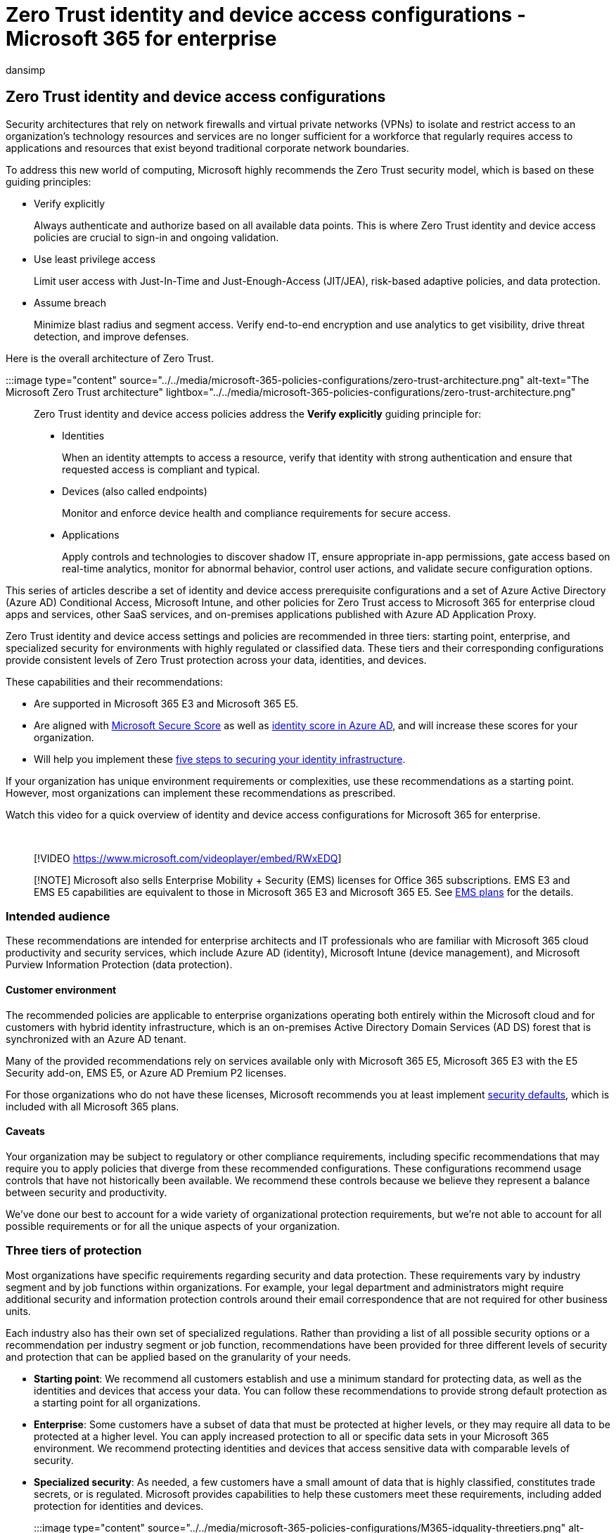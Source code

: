 = Zero Trust identity and device access configurations - Microsoft 365 for enterprise
:audience: Admin
:author: dansimp
:description: Describes Microsoft recommendations and core concepts for deploying secure email, docs, and apps policies and configurations for Zero Trust.
:f1.keywords: ["NOCSH"]
:manager: dansimp
:ms.author: dansimp
:ms.collection: ["M365-identity-device-management", "M365-security-compliance", "m365solution-identitydevice", "m365solution-overview", "m365solution-zero-trust", "zerotrust-solution", "highpri"]
:ms.custom: ["it-pro", "goldenconfig"]
:ms.reviewer: martincoetzer
:ms.service: microsoft-365-security
:ms.subservice: mdo
:ms.topic: article
:search.appverid: met150

== Zero Trust identity and device access configurations

Security architectures that rely on network firewalls and virtual private networks (VPNs) to isolate and restrict access to an organization's technology resources and services are no longer sufficient for a workforce that regularly requires access to applications and resources that exist beyond traditional corporate network boundaries.

To address this new world of computing, Microsoft highly recommends the Zero Trust security model, which is based on these guiding principles:

* Verify explicitly
+
Always authenticate and authorize based on all available data points.
This is where Zero Trust identity and device access policies are crucial to sign-in and ongoing validation.

* Use least privilege access
+
Limit user access with Just-In-Time and Just-Enough-Access (JIT/JEA), risk-based adaptive policies, and data protection.

* Assume breach
+
Minimize blast radius and segment access.
Verify end-to-end encryption and use analytics to get visibility, drive threat detection, and improve defenses.

Here is the overall architecture of Zero Trust.

:::image type="content" source="../../media/microsoft-365-policies-configurations/zero-trust-architecture.png" alt-text="The Microsoft Zero Trust architecture" lightbox="../../media/microsoft-365-policies-configurations/zero-trust-architecture.png":::

Zero Trust identity and device access policies address the *Verify explicitly* guiding principle for:

* Identities
+
When an identity attempts to access a resource, verify that identity with strong authentication and ensure that requested access is compliant and typical.

* Devices (also called endpoints)
+
Monitor and enforce device health and compliance requirements for secure access.

* Applications
+
Apply controls and technologies to discover shadow IT, ensure appropriate in-app permissions, gate access based on real-time analytics, monitor for abnormal behavior, control user actions, and validate secure configuration options.

This series of articles describe a set of identity and device access prerequisite configurations and a set of Azure Active Directory (Azure AD) Conditional Access, Microsoft Intune, and other policies for Zero Trust access to Microsoft 365 for enterprise cloud apps and services, other SaaS services, and on-premises applications published with Azure AD Application Proxy.

Zero Trust identity and device access settings and policies are recommended in three tiers: starting point, enterprise, and specialized security for environments with highly regulated or classified data.
These tiers and their corresponding configurations provide consistent levels of Zero Trust protection across your data, identities, and devices.

These capabilities and their recommendations:

* Are supported in Microsoft 365 E3 and Microsoft 365 E5.
* Are aligned with xref:../defender/microsoft-secure-score.adoc[Microsoft Secure Score] as well as link:/azure/active-directory/fundamentals/identity-secure-score[identity score in Azure AD], and will increase these scores for your organization.
* Will help you implement these link:/azure/security/azure-ad-secure-steps[five steps to securing your identity infrastructure].

If your organization has unique environment requirements or complexities, use these recommendations as a starting point.
However, most organizations can implement these recommendations as prescribed.

Watch this video for a quick overview of identity and device access configurations for Microsoft 365 for enterprise.

{blank} +

____
[!VIDEO https://www.microsoft.com/videoplayer/embed/RWxEDQ]
____

____
[!NOTE] Microsoft also sells Enterprise Mobility + Security (EMS) licenses for Office 365 subscriptions.
EMS E3 and EMS E5 capabilities are equivalent to those in Microsoft 365 E3 and Microsoft 365 E5.
See https://www.microsoft.com/microsoft-365/enterprise-mobility-security/compare-plans-and-pricing[EMS plans] for the details.
____

=== Intended audience

These recommendations are intended for enterprise architects and IT professionals who are familiar with Microsoft 365 cloud productivity and security services, which include Azure AD (identity), Microsoft Intune (device management), and Microsoft Purview Information Protection (data protection).

==== Customer environment

The recommended policies are applicable to enterprise organizations operating both entirely within the Microsoft cloud and for customers with hybrid identity infrastructure, which is an on-premises Active Directory Domain Services (AD DS) forest that is synchronized with an Azure AD tenant.

Many of the provided recommendations rely on services available only with Microsoft 365 E5, Microsoft 365 E3 with the E5 Security add-on, EMS E5, or Azure AD Premium P2 licenses.

For those organizations who do not have these licenses, Microsoft recommends you at least implement link:/azure/active-directory/fundamentals/concept-fundamentals-security-defaults[security defaults], which is included with all Microsoft 365 plans.

==== Caveats

Your organization may be subject to regulatory or other compliance requirements, including specific recommendations that may require you to apply policies that diverge from these recommended configurations.
These configurations recommend usage controls that have not historically been available.
We recommend these controls because we believe they represent a balance between security and productivity.

We've done our best to account for a wide variety of organizational protection requirements, but we're not able to account for all possible requirements or for all the unique aspects of your organization.

=== Three tiers of protection

Most organizations have specific requirements regarding security and data protection.
These requirements vary by industry segment and by job functions within organizations.
For example, your legal department and administrators might require additional security and information protection controls around their email correspondence that are not required for other business units.

Each industry also has their own set of specialized regulations.
Rather than providing a list of all possible security options or a recommendation per industry segment or job function, recommendations have been provided for three different levels of security and protection that can be applied based on the granularity of your needs.

* *Starting point*: We recommend all customers establish and use a minimum standard for protecting data, as well as the identities and devices that access your data.
You can follow these recommendations to provide strong default protection as a starting point for all organizations.
* *Enterprise*: Some customers have a subset of data that must be protected at higher levels, or they may require all data to be protected at a higher level.
You can apply increased protection to all or specific data sets in your Microsoft 365 environment.
We recommend protecting identities and devices that access sensitive data with comparable levels of security.
* *Specialized security*: As needed, a few customers have a small amount of data that is highly classified, constitutes trade secrets, or is regulated.
Microsoft provides capabilities to help these customers meet these requirements, including added protection for identities and devices.

:::image type="content" source="../../media/microsoft-365-policies-configurations/M365-idquality-threetiers.png" alt-text="The Security cone" lightbox="../../media/microsoft-365-policies-configurations/M365-idquality-threetiers.png":::

This guidance shows you how to implement Zero Trust protection for identities and devices for each of these levels of protection.
Use this guidance as a minimum for your organization and adjust the policies to meet your organization's specific requirements.

It's important to use consistent levels of protection across your identities, devices, and data.
For example, protection for users with priority accounts&mdash;such as executives, leaders, managers, and others&mdash;should include the same level of protection for their identities, their devices, and the data they access.
<!--

The *Zero Trust identity and device protection for Microsoft 365* architecture model shows you which capabilities are comparable.

link:../../downloads/MSFT_cloud_architecture_identity&device_protection.pdf[image:../../media/microsoft-365-policies-configurations/zero-trust-id-device-protection-model-thumbnail.png[Thumb image for Zero Trust Identity and device protection for Microsoft 365 poster.\]] + link:../../downloads/MSFT_cloud_architecture_identity&device_protection.pdf[View as a PDF] | https://github.com/MicrosoftDocs/microsoft-365-docs/raw/public/microsoft-365/downloads/MSFT_cloud_architecture_identity&device_protection.pdf[Download as a PDF]  | https://github.com/MicrosoftDocs/microsoft-365-docs/raw/public/microsoft-365/downloads/MSFT_cloud_architecture_identity&device_protection.vsdx[Download as a Visio]

-->

Additionally, see the xref:../../solutions/information-protection-deploy.adoc[Deploy information protection for data privacy regulations] solution to protect information stored in Microsoft 365.

=== Security and productivity trade-offs

Implementing any security strategy requires trade-offs between security and productivity.
It's helpful to evaluate how each decision affects the balance of security, functionality, and ease of use.

:::image type="content" source="../../media/microsoft-365-policies-configurations/security-triad.png" alt-text="The Security triad balancing security, functionality, and ease of use" lightbox="../../media/microsoft-365-policies-configurations/security-triad.png":::

The recommendations provided are based on the following principles:

* Know your users and be flexible to their security and functional requirements.
* Apply a security policy just in time and ensure it is meaningful.

=== Services and concepts for Zero Trust identity and device access protection

Microsoft 365 for enterprise is designed for large organizations to empower everyone to be creative and work together securely.

This section provides an overview of the Microsoft 365 services and capabilities that are important for Zero Trust identity and device access.

==== Azure AD

Azure AD provides a full suite of identity management capabilities.
We recommend using these capabilities to secure access.

|===
| Capability or feature | Description | Licensing

| link:/azure/active-directory/authentication/concept-mfa-howitworks[Multi-factor authentication (MFA)]
| MFA requires users to provide two forms of verification, such as a user password plus a notification from the Microsoft Authenticator app or a phone call.
MFA greatly reduces the risk that stolen credentials can be used to access your environment.
Microsoft 365 uses the Azure AD Multi-Factor Authentication service for MFA-based sign-ins.
| Microsoft 365 E3 or E5

| link:/azure/active-directory/conditional-access/overview[Conditional Access]
| Azure AD evaluates the conditions of the user sign-in and uses Conditional Access policies to determine the allowed access.
For example, in this guidance we show you how to create a Conditional Access policy to require device compliance for access to sensitive data.
This greatly reduces the risk that a hacker with their own device and stolen credentials can access your sensitive data.
It also protects sensitive data on the devices, because the devices must meet specific requirements for health and security.
| Microsoft 365 E3 or E5

| link:/azure/active-directory/fundamentals/active-directory-manage-groups[Azure AD groups]
| Conditional Access policies, device management with Intune, and even permissions to files and sites in your organization rely on the assignment to user accounts or Azure AD groups.
We recommend you create Azure AD groups that correspond to the levels of protection you are implementing.
For example, your executive staff are likely higher value targets for hackers.
Therefore, it makes sense to add the user accounts of these employees to an Azure AD group and assign this group to Conditional Access policies and other policies that enforce a higher level of protection for access.
| Microsoft 365 E3 or E5

| link:/azure/active-directory/devices/overview[Device enrollment]
| You enroll a device into Azure AD to create an identity for the device.
This identity is used to authenticate the device when a user signs in and to apply Conditional Access policies that require domain-joined or compliant PCs.
For this guidance, we use device enrollment to automatically enroll domain-joined Windows computers.
Device enrollment is a prerequisite for managing devices with Intune.
| Microsoft 365 E3 or E5

| link:/azure/active-directory/identity-protection/overview[Azure AD Identity Protection]
| Enables you to detect potential vulnerabilities affecting your organization's identities and configure automated remediation policy to low, medium, and high sign-in risk and user risk.
This guidance relies on this risk evaluation to apply Conditional Access policies for multi-factor authentication.
This guidance also includes a Conditional Access policy that requires users to change their password if high-risk activity is detected for their account.
| Microsoft 365 E5, Microsoft 365 E3 with the E5 Security add-on, EMS E5, or Azure AD Premium P2 licenses

| link:/azure/active-directory/authentication/concept-sspr-howitworks[Self-service password reset (SSPR)]
| Allow your users to reset their passwords securely and without help-desk intervention, by providing verification of multiple authentication methods that the administrator can control.
| Microsoft 365 E3 or E5

| link:/azure/active-directory/authentication/concept-password-ban-bad[Azure AD password protection]
| Detect and block known weak passwords and their variants and additional weak terms that are specific to your organization.
Default global banned password lists are automatically applied to all users in an Azure AD tenant.
You can define additional entries in a custom banned password list.
When users change or reset their passwords, these banned password lists are checked to enforce the use of strong passwords.
| Microsoft 365 E3 or E5
|===

Here are the components of Zero Trust identity and device access, including Intune and Azure AD objects, settings, and subservices.

:::image type="content" source="../../media/microsoft-365-policies-configurations/identity-device-access-components.png" alt-text="The Components of Zero Trust identity and device access" lightbox="../../media/microsoft-365-policies-configurations/identity-device-access-components.png":::

==== Microsoft Intune

link:/intune/introduction-intune[Intune] is Microsoft's cloud-based mobile device management service.
This guidance recommends device management of Windows PCs with Intune and recommends device compliance policy configurations.
Intune determines whether devices are compliant and sends this data to Azure AD to use when applying Conditional Access policies.

===== Intune app protection

link:/intune/app-protection-policy[Intune app protection] policies can be used to protect your organization's data in mobile apps, with or without enrolling devices into management.
Intune helps protect information, making sure your employees can still be productive, and preventing data loss.
By implementing app-level policies, you can restrict access to company resources and keep data within the control of your IT department.

This guidance shows you how to create recommended policies to enforce the use of approved apps and to determine how these apps can be used with your business data.

==== Microsoft 365

This guidance shows you how to implement a set of policies to protect access to Microsoft 365 cloud services, including Microsoft Teams, Exchange, SharePoint, and OneDrive.
In addition to implementing these policies, we recommend you also raise the level of protection for your tenant using these resources:

* xref:tenant-wide-setup-for-increased-security.adoc[Configure your tenant for increased security]

==== Windows 11 or Windows 10 with Microsoft 365 Apps for enterprise

Windows 11 or Windows 10 with Microsoft 365 Apps for enterprise is the recommended client environment for PCs.
We recommend Windows 11 or Windows 10 because Azure is designed to provide the smoothest experience possible for both on-premises and Azure AD.
Windows 11 or Windows 10 also includes advanced security capabilities that can be managed through Intune.
Microsoft 365 Apps for enterprise includes the latest versions of Office applications.
These use modern authentication, which is more secure and a requirement for Conditional Access.
These apps also include enhanced compliance and security tools.

=== Applying these capabilities across the three tiers of protection

The following table summarizes our recommendations for using these capabilities across the three tiers of protection.

|===
| Protection mechanism | Starting point | Enterprise | Specialized security

| *Enforce MFA*
| On medium or above sign-in risk
| On low or above sign-in risk
| On all new sessions

| *Enforce password change*
| For high-risk users
| For high-risk users
| For high-risk users

| *Enforce Intune application protection*
| Yes
| Yes
| Yes

| *Enforce Intune enrollment for organization-owned device*
| Require a compliant or domain-joined PC, but allow bring-your-own devices (BYOD) phones and tablets
| Require a compliant or domain-joined device
| Require a compliant or domain-joined device
|===

=== Device ownership

The above table reflects the trend for many organizations to support a mix of organization-owned devices, as well as personal or BYODs to enable mobile productivity across the workforce.
Intune app protection policies ensure that email is protected from exfiltrating out of the Outlook mobile app and other Office mobile apps, on both organization-owned devices and BYODs.

We recommend organization-owned devices be managed by Intune or domain-joined to apply additional protections and control.
Depending on data sensitivity, your organization may choose to not allow BYODs for specific user populations or specific apps.

=== Deployment and your apps

Prior to configuring and rolling out Zero Trust identity and device access configuration for your Azure AD-integrated apps, you must:

* Decide which apps used in your organization you want to protect.
* Analyze this list of apps to determine the sets of policies that provide appropriate levels of protection.
+
You should not create separate sets of policies each for app because management of them can become cumbersome.
Microsoft recommends that you group your apps that have the same protection requirements for the same users.
+
For example, you could have one set of policies that include all Microsoft 365 apps for all of your users for starting point protection and a second set of policies for all sensitive apps, such as those used by human resources or finance departments, and apply them to those groups.

Once you have determined the set of policies for the apps you want to secure, roll the policies out to your users incrementally, addressing issues along the way.

For example, configure the policies that will be used for all your Microsoft 365 apps for just Exchange with the additional changes for Exchange.
Roll these policies out to your users and work through any issues.
Then, add Teams with its additional changes and roll this out to your users.
Then, add SharePoint with its additional changes.
Continue adding the rest of your apps until you can confidently configure these starting point policies to include all Microsoft 365 apps.

Similarly, for your sensitive apps, create the set of policies and add one app at a time and work through any issues until they are all included in the sensitive app policy set.

Microsoft recommends that you do not create policy sets that apply to all apps because it can result in some unintended configurations.
For example, policies that block all apps could lock your admins out of the Azure portal and exclusions cannot be configured for important endpoints such as Microsoft Graph.

=== Steps to configure Zero Trust identity and device access

:::image type="content" source="../../media/microsoft-365-policies-configurations/identity-device-access-steps.png" alt-text="The steps to configure Zero Trust identity and device access" lightbox="../../media/microsoft-365-policies-configurations/identity-device-access-steps.png":::

. Configure prerequisite identity features and their settings.
. Configure the common identity and access Conditional Access policies.
. Configure Conditional Access policies for guest and external users.
. Configure Conditional Access policies for Microsoft 365 cloud apps&mdash;such as Microsoft Teams, Exchange, and SharePoint&mdash;and Microsoft Defender for Cloud Apps policies.

After you have configured Zero Trust identity and device access, see the link:/azure/active-directory/fundamentals/active-directory-deployment-checklist-p2[Azure AD feature deployment guide] for a phased checklist of additional features to consider and link:/azure/active-directory/governance/[Azure AD Identity Governance] to protect, monitor, and audit access.

=== Next step

xref:identity-access-prerequisites.adoc[Prerequisite work for implementing Zero Trust identity and device access policies]
